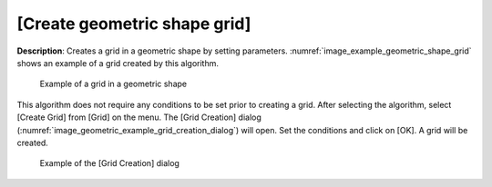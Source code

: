 [Create geometric shape grid]
=============================

**Description**: Creates a grid in a geometric shape by setting parameters.
:numref:`image_example_geometric_shape_grid` shows an 
example of a grid created by this algorithm.

.. _image_example_geometric_shape_grid:

.. figure:: images/example_geometric_shape_grid.png

   Example of a grid in a geometric shape

This algorithm does not require any conditions to be set prior to
creating a grid. After selecting the algorithm, select [Create Grid]
from [Grid] on the menu. The [Grid Creation] dialog
(:numref:`image_geometric_example_grid_creation_dialog`) will
open. Set the conditions and click on [OK]. A grid will be created.

.. _image_geometric_example_grid_creation_dialog:

.. figure:: images/geometric_example_grid_creation_dialog.png

   Example of the [Grid Creation] dialog
